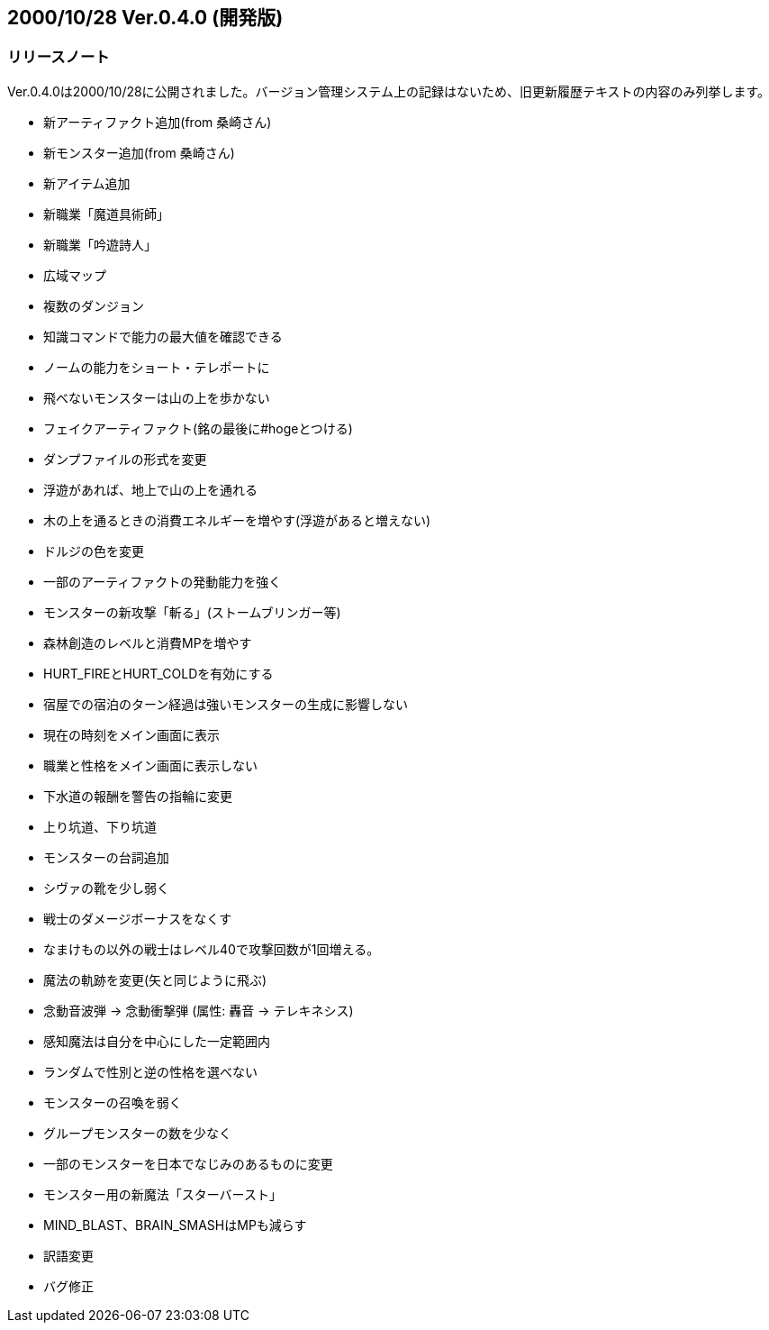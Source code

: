 :lang: ja
:doctype: article

## 2000/10/28 Ver.0.4.0 (開発版)

### リリースノート

Ver.0.4.0は2000/10/28に公開されました。バージョン管理システム上の記録はないため、旧更新履歴テキストの内容のみ列挙します。

* 新アーティファクト追加(from 桑崎さん)
* 新モンスター追加(from 桑崎さん)
* 新アイテム追加
* 新職業「魔道具術師」
* 新職業「吟遊詩人」
* 広域マップ
* 複数のダンジョン
* 知識コマンドで能力の最大値を確認できる
* ノームの能力をショート・テレポートに
* 飛べないモンスターは山の上を歩かない
* フェイクアーティファクト(銘の最後に#hogeとつける)
* ダンプファイルの形式を変更
* 浮遊があれば、地上で山の上を通れる
* 木の上を通るときの消費エネルギーを増やす(浮遊があると増えない)
* ドルジの色を変更
* 一部のアーティファクトの発動能力を強く
* モンスターの新攻撃「斬る」(ストームブリンガー等)
* 森林創造のレベルと消費MPを増やす
* HURT_FIREとHURT_COLDを有効にする
* 宿屋での宿泊のターン経過は強いモンスターの生成に影響しない
* 現在の時刻をメイン画面に表示
* 職業と性格をメイン画面に表示しない
* 下水道の報酬を警告の指輪に変更
* 上り坑道、下り坑道
* モンスターの台詞追加
* シヴァの靴を少し弱く
* 戦士のダメージボーナスをなくす
* なまけもの以外の戦士はレベル40で攻撃回数が1回増える。
* 魔法の軌跡を変更(矢と同じように飛ぶ)
* 念動音波弾 → 念動衝撃弾 (属性: 轟音 → テレキネシス)
* 感知魔法は自分を中心にした一定範囲内
* ランダムで性別と逆の性格を選べない
* モンスターの召喚を弱く
* グループモンスターの数を少なく
* 一部のモンスターを日本でなじみのあるものに変更
* モンスター用の新魔法「スターバースト」
* MIND_BLAST、BRAIN_SMASHはMPも減らす
* 訳語変更
* バグ修正


